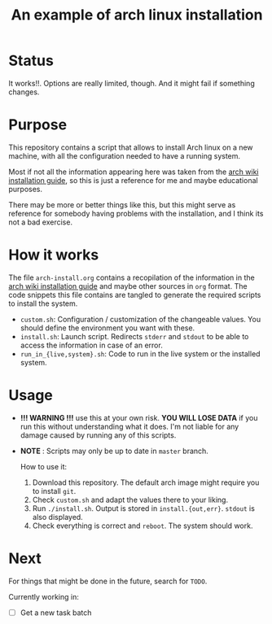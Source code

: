 #+TITLE: An example of arch linux installation

* Status
It works!!. Options are really limited, though. And it might fail if something
changes.

* Purpose
This repository contains a script that allows to install Arch linux on a new
machine, with all the configuration needed to have a running system.

Most if not all the information appearing here was taken from the [[https://wiki.archlinux.org/index.php/Installation_guide][arch wiki
installation guide]], so this is just a reference for me and maybe educational
purposes.

There may be more or better things like this, but this might serve as reference
for somebody having problems with the installation, and I think its not a bad
exercise.

* How it works
The file ~arch-install.org~ contains a recopilation of the information in the
[[https://wiki.archlinux.org/index.php/Installation_guide][arch wiki installation guide]] and maybe other sources in ~org~ format. The code
snippets this file contains are tangled to generate the required scripts to
install the system.

- ~custom.sh~: Configuration / customization of the changeable values. You should
  define the environment you want with these.
- ~install.sh~: Launch script. Redirects ~stderr~ and ~stdout~ to be able to access
  the information in case of an error.
- ~run_in_{live,system}.sh~: Code to run in the live system or the installed
  system.

* Usage
- *!!! WARNING !!!* use this at your own risk. *YOU WILL LOSE DATA* if you run this
  without understanding what it does. I'm not liable for any damage caused by
  running any of this scripts.
- *NOTE* : Scripts may only be up to date in ~master~ branch.

  How to use it:

  1. Download this repository. The default arch image might require you to
     install ~git~.
  2. Check ~custom.sh~ and adapt the values there to your liking.
  3. Run ~./install.sh~. Output is stored in ~install.{out,err}~. ~stdout~ is also
     displayed.
  4. Check everything is correct and ~reboot~. The system should work.

* Next
For things that might be done in the future, search for ~TODO~.

Currently working in:
- [ ] Get a new task batch
